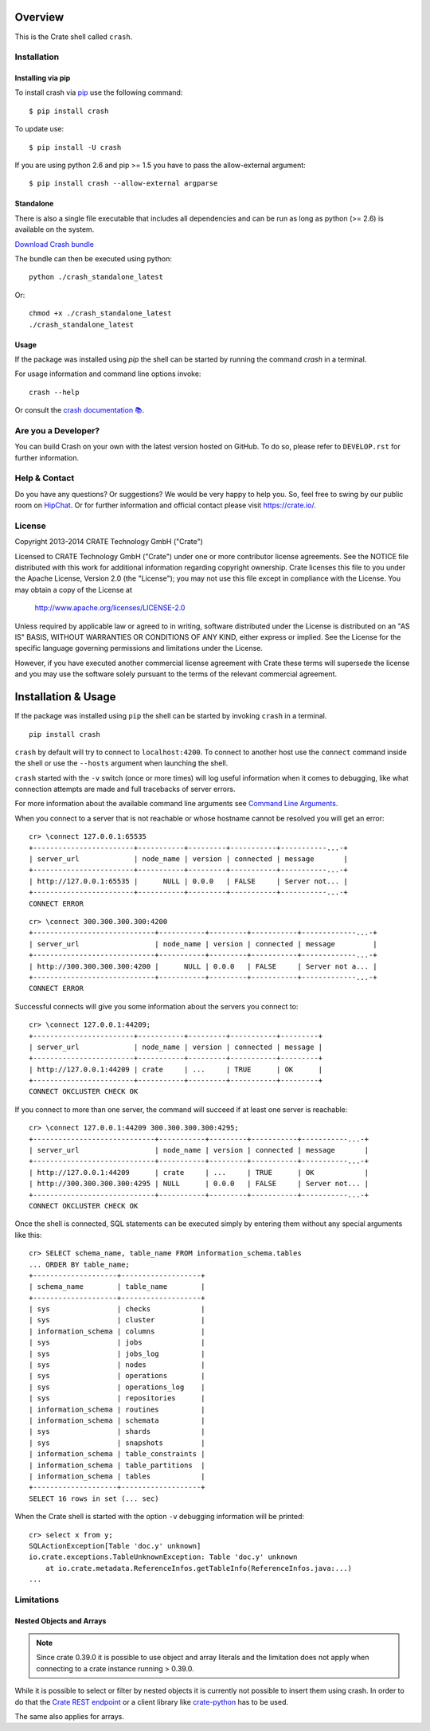 .. image:: https://cdn.crate.io/web/2.0/img/crate-logo_330x72.png
   :width: 165px
   :height: 36px
   :alt: Crate.IO
   :target: https://crate.io

.. image:: https://travis-ci.org/crate/crash.svg?branch=master
        :target: https://travis-ci.org/crate/crash
        :alt: Test

.. image:: https://badge.fury.io/py/crash.png
    :target: http://badge.fury.io/py/crash
    :alt: Version

.. image:: https://pypip.in/download/crash/badge.png
    :target: https://pypi.python.org/pypi/crash/
    :alt: Downloads

.. image:: https://img.shields.io/badge/docs-latest-brightgreen.svg
    :target: https://crate.io/docs/reference/crash/

========
Overview
========

This is the Crate shell called ``crash``.

Installation
============

Installing via pip
------------------

To install crash via `pip <https://pypi.python.org/pypi/pip>`_ use
the following command::

    $ pip install crash

To update use::

    $ pip install -U crash

If you are using python 2.6 and pip >= 1.5 you have to pass the
allow-external argument::

    $ pip install crash --allow-external argparse

Standalone
----------

There is also a single file executable that includes all dependencies and can
be run as long as python (>= 2.6) is available on the system.

`Download Crash bundle
<https://cdn.crate.io/downloads/releases/crash_standalone_latest>`_

The bundle can then be executed using python::

    python ./crash_standalone_latest

Or::

    chmod +x ./crash_standalone_latest
    ./crash_standalone_latest

Usage
-----

If the package was installed using `pip` the shell can be started by
running the command `crash` in a terminal.

For usage information and command line options invoke::

    crash --help

Or consult the `crash documentation 📚 <https://crate.io/docs/reference/crash/>`_.

Are you a Developer?
====================

You can build Crash on your own with the latest version hosted on GitHub.
To do so, please refer to ``DEVELOP.rst`` for further information.

Help & Contact
==============

Do you have any questions? Or suggestions? We would be very happy
to help you. So, feel free to swing by our public room on HipChat_.
Or for further information and official contact please
visit `https://crate.io/ <https://crate.io/>`_.

.. _HipChat: https://www.hipchat.com/g7Pc2CYwi

License
=======

Copyright 2013-2014 CRATE Technology GmbH ("Crate")

Licensed to CRATE Technology GmbH ("Crate") under one or more contributor
license agreements.  See the NOTICE file distributed with this work for
additional information regarding copyright ownership.  Crate licenses
this file to you under the Apache License, Version 2.0 (the "License");
you may not use this file except in compliance with the License.  You may
obtain a copy of the License at

  http://www.apache.org/licenses/LICENSE-2.0

Unless required by applicable law or agreed to in writing, software
distributed under the License is distributed on an "AS IS" BASIS, WITHOUT
WARRANTIES OR CONDITIONS OF ANY KIND, either express or implied.  See the
License for the specific language governing permissions and limitations
under the License.

However, if you have executed another commercial license agreement
with Crate these terms will supersede the license and you may use the
software solely pursuant to the terms of the relevant commercial agreement.

====================
Installation & Usage
====================

If the package was installed using ``pip`` the shell can be started by
invoking ``crash`` in a terminal.

::

    pip install crash


``crash`` by default will try to connect to ``localhost:4200``. To connect to
another host use the ``connect`` command inside the shell or use the ``--hosts``
argument when launching the shell.

``crash`` started with the ``-v`` switch (once or more times) will log useful information
when it comes to debugging, like what connection attempts are made and full tracebacks
of server errors.

For more information about the available command line arguments see `Command Line Arguments`_.

When you connect to a server that is not reachable or whose hostname cannot be resolved
you will get an error::

    cr> \connect 127.0.0.1:65535
    +------------------------+-----------+---------+-----------+-----------...-+
    | server_url             | node_name | version | connected | message       |
    +------------------------+-----------+---------+-----------+-----------...-+
    | http://127.0.0.1:65535 |      NULL | 0.0.0   | FALSE     | Server not... |
    +------------------------+-----------+---------+-----------+-----------...-+
    CONNECT ERROR

::

    cr> \connect 300.300.300.300:4200
    +-----------------------------+-----------+---------+-----------+-------------...-+
    | server_url                  | node_name | version | connected | message         |
    +-----------------------------+-----------+---------+-----------+-------------...-+
    | http://300.300.300.300:4200 |      NULL | 0.0.0   | FALSE     | Server not a... |
    +-----------------------------+-----------+---------+-----------+-------------...-+
    CONNECT ERROR

Successful connects will give you some information about the servers you connect to::

    cr> \connect 127.0.0.1:44209;
    +------------------------+-----------+---------+-----------+---------+
    | server_url             | node_name | version | connected | message |
    +------------------------+-----------+---------+-----------+---------+
    | http://127.0.0.1:44209 | crate     | ...     | TRUE      | OK      |
    +------------------------+-----------+---------+-----------+---------+
    CONNECT OKCLUSTER CHECK OK

If you connect to more than one server, the command will succeed
if at least one server is reachable::

    cr> \connect 127.0.0.1:44209 300.300.300.300:4295;
    +-----------------------------+-----------+---------+-----------+-----------...-+
    | server_url                  | node_name | version | connected | message       |
    +-----------------------------+-----------+---------+-----------+-----------...-+
    | http://127.0.0.1:44209      | crate     | ...     | TRUE      | OK            |
    | http://300.300.300.300:4295 | NULL      | 0.0.0   | FALSE     | Server not... |
    +-----------------------------+-----------+---------+-----------+-----------...-+
    CONNECT OKCLUSTER CHECK OK

Once the shell is connected, SQL statements can be executed simply by entering
them without any special arguments like this::

    cr> SELECT schema_name, table_name FROM information_schema.tables
    ... ORDER BY table_name;
    +--------------------+-------------------+
    | schema_name        | table_name        |
    +--------------------+-------------------+
    | sys                | checks            |
    | sys                | cluster           |
    | information_schema | columns           |
    | sys                | jobs              |
    | sys                | jobs_log          |
    | sys                | nodes             |
    | sys                | operations        |
    | sys                | operations_log    |
    | sys                | repositories      |
    | information_schema | routines          |
    | information_schema | schemata          |
    | sys                | shards            |
    | sys                | snapshots         |
    | information_schema | table_constraints |
    | information_schema | table_partitions  |
    | information_schema | tables            |
    +--------------------+-------------------+
    SELECT 16 rows in set (... sec)

When the Crate shell is started with the option ``-v`` debugging information will be printed::

    cr> select x from y;
    SQLActionException[Table 'doc.y' unknown]
    io.crate.exceptions.TableUnknownException: Table 'doc.y' unknown
    	at io.crate.metadata.ReferenceInfos.getTableInfo(ReferenceInfos.java:...)
    ...



Limitations
===========

Nested Objects and Arrays
-------------------------

.. note::

    Since crate 0.39.0 it is possible to use object and array literals and the
    limitation does not apply when connecting to a crate instance running > 0.39.0.

While it is possible to select or filter by nested objects it is currently not
possible to insert them using crash. In order to do that the `Crate REST
endpoint`_ or a client library like `crate-python`_ has to be used.

The same also applies for arrays.

.. _`Crate REST Endpoint`: https://crate.io/docs/current/sql/rest.html
.. _`Command Line Arguments`: https://crate.io/docs/projects/crash/en/stable/cli.html
.. _`crate-python`: https://pypi.python.org/pypi/crate/


